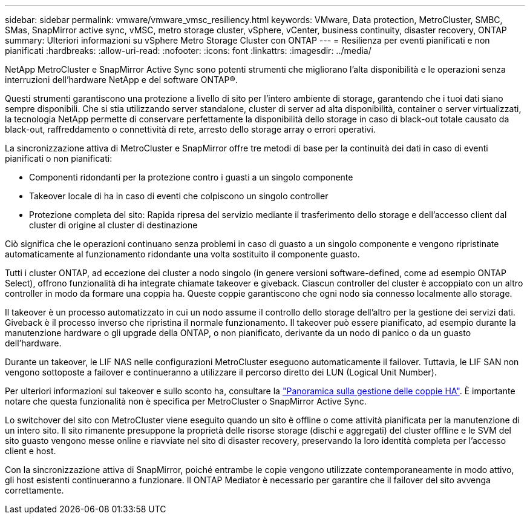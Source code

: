---
sidebar: sidebar 
permalink: vmware/vmware_vmsc_resiliency.html 
keywords: VMware, Data protection, MetroCluster, SMBC, SMas, SnapMirror active sync, vMSC, metro storage cluster, vSphere, vCenter, business continuity, disaster recovery, ONTAP 
summary: Ulteriori informazioni su vSphere Metro Storage Cluster con ONTAP 
---
= Resilienza per eventi pianificati e non pianificati
:hardbreaks:
:allow-uri-read: 
:nofooter: 
:icons: font
:linkattrs: 
:imagesdir: ../media/


[role="lead"]
NetApp MetroCluster e SnapMirror Active Sync sono potenti strumenti che migliorano l'alta disponibilità e le operazioni senza interruzioni dell'hardware NetApp e del software ONTAP®.

Questi strumenti garantiscono una protezione a livello di sito per l'intero ambiente di storage, garantendo che i tuoi dati siano sempre disponibili. Che si stia utilizzando server standalone, cluster di server ad alta disponibilità, container o server virtualizzati, la tecnologia NetApp permette di conservare perfettamente la disponibilità dello storage in caso di black-out totale causato da black-out, raffreddamento o connettività di rete, arresto dello storage array o errori operativi.

La sincronizzazione attiva di MetroCluster e SnapMirror offre tre metodi di base per la continuità dei dati in caso di eventi pianificati o non pianificati:

* Componenti ridondanti per la protezione contro i guasti a un singolo componente
* Takeover locale di ha in caso di eventi che colpiscono un singolo controller
* Protezione completa del sito: Rapida ripresa del servizio mediante il trasferimento dello storage e dell'accesso client dal cluster di origine al cluster di destinazione


Ciò significa che le operazioni continuano senza problemi in caso di guasto a un singolo componente e vengono ripristinate automaticamente al funzionamento ridondante una volta sostituito il componente guasto.

Tutti i cluster ONTAP, ad eccezione dei cluster a nodo singolo (in genere versioni software-defined, come ad esempio ONTAP Select), offrono funzionalità di ha integrate chiamate takeover e giveback. Ciascun controller del cluster è accoppiato con un altro controller in modo da formare una coppia ha. Queste coppie garantiscono che ogni nodo sia connesso localmente allo storage.

Il takeover è un processo automatizzato in cui un nodo assume il controllo dello storage dell'altro per la gestione dei servizi dati. Giveback è il processo inverso che ripristina il normale funzionamento. Il takeover può essere pianificato, ad esempio durante la manutenzione hardware o gli upgrade della ONTAP, o non pianificato, derivante da un nodo di panico o da un guasto dell'hardware.

Durante un takeover, le LIF NAS nelle configurazioni MetroCluster eseguono automaticamente il failover. Tuttavia, le LIF SAN non vengono sottoposte a failover e continueranno a utilizzare il percorso diretto dei LUN (Logical Unit Number).

Per ulteriori informazioni sul takeover e sullo sconto ha, consultare la https://docs.netapp.com/us-en/ontap/high-availability/index.html["Panoramica sulla gestione delle coppie HA"]. È importante notare che questa funzionalità non è specifica per MetroCluster o SnapMirror Active Sync.

Lo switchover del sito con MetroCluster viene eseguito quando un sito è offline o come attività pianificata per la manutenzione di un intero sito. Il sito rimanente presuppone la proprietà delle risorse storage (dischi e aggregati) del cluster offline e le SVM del sito guasto vengono messe online e riavviate nel sito di disaster recovery, preservando la loro identità completa per l'accesso client e host.

Con la sincronizzazione attiva di SnapMirror, poiché entrambe le copie vengono utilizzate contemporaneamente in modo attivo, gli host esistenti continueranno a funzionare. Il ONTAP Mediator è necessario per garantire che il failover del sito avvenga correttamente.
